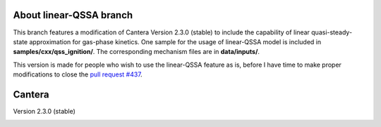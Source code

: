 *******
About linear-QSSA branch
*******
This branch features a modification of Cantera Version 2.3.0 (stable) to include the capability of linear quasi-steady-state approximation for gas-phase kinetics. One sample for the usage of linear-QSSA model is included in **samples/cxx/qss_ignition/**. The corresponding mechanism files are in **data/inputs/**. 

This version is made for people who wish to use the linear-QSSA feature as is, before I have time to make proper modifications to close the `pull request #437 <https://github.com/Cantera/cantera/pull/437>`_.

.. image:: https://zenodo.org/badge/65516035.svg
   :target: https://zenodo.org/badge/latestdoi/65516035

*******
Cantera
*******

Version 2.3.0 (stable)

.. image:: https://zenodo.org/badge/DOI/10.5281/zenodo.170284.svg
   :target: https://doi.org/10.5281/zenodo.170284

